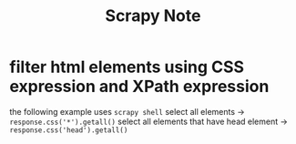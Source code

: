 #+TITLE: Scrapy Note

* filter html elements using CSS expression and XPath expression
the following example uses =scrapy shell=
select all elements -> =response.css('*').getall()=
select all elements that have head element -> =response.css('head').getall()=
